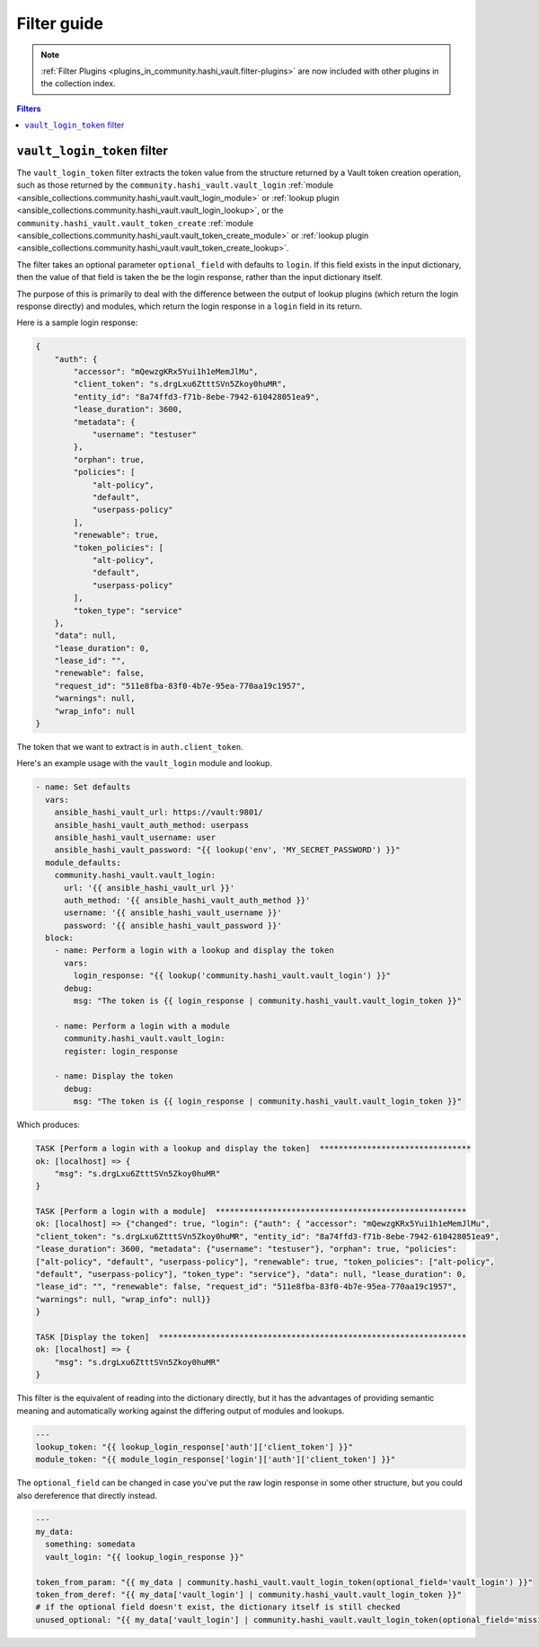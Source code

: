 .. _ansible_collections.community.hashi_vault.docsite.filter_guide:

Filter guide
============

.. note::

    :ref:`Filter Plugins <plugins_in_community.hashi_vault.filter-plugins>` are now included with other plugins in the collection index.


.. contents:: Filters

.. _ansible_collections.community.hashi_vault.docsite.filter_guide.vault_login_token:

``vault_login_token`` filter
----------------------------

.. versionadded:: 2.2.0

The ``vault_login_token`` filter extracts the token value from the structure returned by a Vault token creation operation, such as those returned by the ``community.hashi_vault.vault_login`` :ref:`module <ansible_collections.community.hashi_vault.vault_login_module>` or :ref:`lookup plugin <ansible_collections.community.hashi_vault.vault_login_lookup>`, or the ``community.hashi_vault.vault_token_create`` :ref:`module <ansible_collections.community.hashi_vault.vault_token_create_module>` or :ref:`lookup plugin <ansible_collections.community.hashi_vault.vault_token_create_lookup>`.

The filter takes an optional parameter ``optional_field`` with defaults to ``login``. If this field exists in the input dictionary, then the value of that field is taken the be the login response, rather than the input dictionary itself.

The purpose of this is primarily to deal with the difference between the output of lookup plugins (which return the login response directly) and modules, which return the login response in a ``login`` field in its return.

Here is a sample login response:

.. code-block:: json

    {
        "auth": {
            "accessor": "mQewzgKRx5Yui1h1eMemJlMu",
            "client_token": "s.drgLxu6ZtttSVn5Zkoy0huMR",
            "entity_id": "8a74ffd3-f71b-8ebe-7942-610428051ea9",
            "lease_duration": 3600,
            "metadata": {
                "username": "testuser"
            },
            "orphan": true,
            "policies": [
                "alt-policy",
                "default",
                "userpass-policy"
            ],
            "renewable": true,
            "token_policies": [
                "alt-policy",
                "default",
                "userpass-policy"
            ],
            "token_type": "service"
        },
        "data": null,
        "lease_duration": 0,
        "lease_id": "",
        "renewable": false,
        "request_id": "511e8fba-83f0-4b7e-95ea-770aa19c1957",
        "warnings": null,
        "wrap_info": null
    }

The token that we want to extract is in ``auth.client_token``.

Here's an example usage with the ``vault_login`` module and lookup.

.. code-block:: yaml+jinja

    - name: Set defaults
      vars:
        ansible_hashi_vault_url: https://vault:9801/
        ansible_hashi_vault_auth_method: userpass
        ansible_hashi_vault_username: user
        ansible_hashi_vault_password: "{{ lookup('env', 'MY_SECRET_PASSWORD') }}"
      module_defaults:
        community.hashi_vault.vault_login:
          url: '{{ ansible_hashi_vault_url }}'
          auth_method: '{{ ansible_hashi_vault_auth_method }}'
          username: '{{ ansible_hashi_vault_username }}'
          password: '{{ ansible_hashi_vault_password }}'
      block:
        - name: Perform a login with a lookup and display the token
          vars:
            login_response: "{{ lookup('community.hashi_vault.vault_login') }}"
          debug:
            msg: "The token is {{ login_response | community.hashi_vault.vault_login_token }}"

        - name: Perform a login with a module
          community.hashi_vault.vault_login:
          register: login_response

        - name: Display the token
          debug:
            msg: "The token is {{ login_response | community.hashi_vault.vault_login_token }}"

Which produces:

.. code-block:: ansible-output

    TASK [Perform a login with a lookup and display the token]  ********************************
    ok: [localhost] => {
        "msg": "s.drgLxu6ZtttSVn5Zkoy0huMR"
    }

    TASK [Perform a login with a module]  *****************************************************
    ok: [localhost] => {"changed": true, "login": {"auth": { "accessor": "mQewzgKRx5Yui1h1eMemJlMu",
    "client_token": "s.drgLxu6ZtttSVn5Zkoy0huMR", "entity_id": "8a74ffd3-f71b-8ebe-7942-610428051ea9",
    "lease_duration": 3600, "metadata": {"username": "testuser"}, "orphan": true, "policies":
    ["alt-policy", "default", "userpass-policy"], "renewable": true, "token_policies": ["alt-policy",
    "default", "userpass-policy"], "token_type": "service"}, "data": null, "lease_duration": 0,
    "lease_id": "", "renewable": false, "request_id": "511e8fba-83f0-4b7e-95ea-770aa19c1957",
    "warnings": null, "wrap_info": null}}
    }

    TASK [Display the token]  *****************************************************************
    ok: [localhost] => {
        "msg": "s.drgLxu6ZtttSVn5Zkoy0huMR"
    }

This filter is the equivalent of reading into the dictionary directly, but it has the advantages of providing semantic meaning and automatically working against the differing output of modules and lookups.

.. code-block:: yaml+jinja

    ---
    lookup_token: "{{ lookup_login_response['auth']['client_token'] }}"
    module_token: "{{ module_login_response['login']['auth']['client_token'] }}"

The ``optional_field`` can be changed in case you've put the raw login response in some other structure, but you could also dereference that directly instead.

.. code-block:: yaml+jinja

    ---
    my_data:
      something: somedata
      vault_login: "{{ lookup_login_response }}"

    token_from_param: "{{ my_data | community.hashi_vault.vault_login_token(optional_field='vault_login') }}"
    token_from_deref: "{{ my_data['vault_login'] | community.hashi_vault.vault_login_token }}"
    # if the optional field doesn't exist, the dictionary itself is still checked
    unused_optional: "{{ my_data['vault_login'] | community.hashi_vault.vault_login_token(optional_field='missing') }}"
